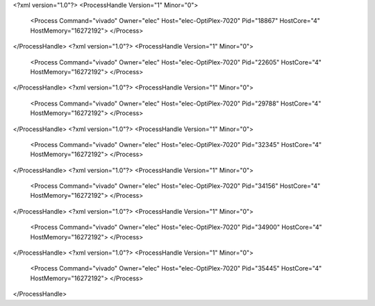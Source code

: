 <?xml version="1.0"?>
<ProcessHandle Version="1" Minor="0">
    <Process Command="vivado" Owner="elec" Host="elec-OptiPlex-7020" Pid="18867" HostCore="4" HostMemory="16272192">
    </Process>
</ProcessHandle>
<?xml version="1.0"?>
<ProcessHandle Version="1" Minor="0">
    <Process Command="vivado" Owner="elec" Host="elec-OptiPlex-7020" Pid="22605" HostCore="4" HostMemory="16272192">
    </Process>
</ProcessHandle>
<?xml version="1.0"?>
<ProcessHandle Version="1" Minor="0">
    <Process Command="vivado" Owner="elec" Host="elec-OptiPlex-7020" Pid="29788" HostCore="4" HostMemory="16272192">
    </Process>
</ProcessHandle>
<?xml version="1.0"?>
<ProcessHandle Version="1" Minor="0">
    <Process Command="vivado" Owner="elec" Host="elec-OptiPlex-7020" Pid="32345" HostCore="4" HostMemory="16272192">
    </Process>
</ProcessHandle>
<?xml version="1.0"?>
<ProcessHandle Version="1" Minor="0">
    <Process Command="vivado" Owner="elec" Host="elec-OptiPlex-7020" Pid="34156" HostCore="4" HostMemory="16272192">
    </Process>
</ProcessHandle>
<?xml version="1.0"?>
<ProcessHandle Version="1" Minor="0">
    <Process Command="vivado" Owner="elec" Host="elec-OptiPlex-7020" Pid="34900" HostCore="4" HostMemory="16272192">
    </Process>
</ProcessHandle>
<?xml version="1.0"?>
<ProcessHandle Version="1" Minor="0">
    <Process Command="vivado" Owner="elec" Host="elec-OptiPlex-7020" Pid="35445" HostCore="4" HostMemory="16272192">
    </Process>
</ProcessHandle>
